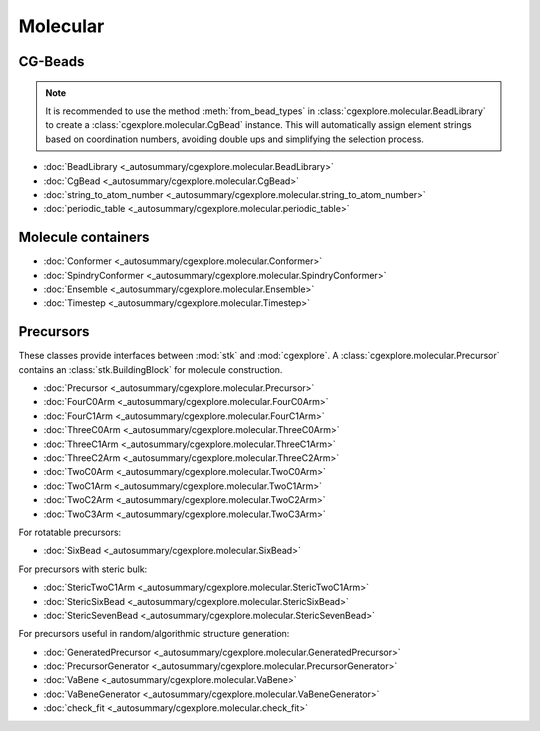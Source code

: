 Molecular
=========

CG-Beads
--------

.. note::

    It is recommended to use the method
    :meth:`from_bead_types` in :class:`cgexplore.molecular.BeadLibrary` to
    create a :class:`cgexplore.molecular.CgBead` instance.
    This will automatically assign element strings based on coordination
    numbers, avoiding double ups and simplifying the selection process.


- :doc:`BeadLibrary <_autosummary/cgexplore.molecular.BeadLibrary>`
- :doc:`CgBead <_autosummary/cgexplore.molecular.CgBead>`
- :doc:`string_to_atom_number <_autosummary/cgexplore.molecular.string_to_atom_number>`
- :doc:`periodic_table <_autosummary/cgexplore.molecular.periodic_table>`

Molecule containers
-------------------

- :doc:`Conformer <_autosummary/cgexplore.molecular.Conformer>`
- :doc:`SpindryConformer <_autosummary/cgexplore.molecular.SpindryConformer>`
- :doc:`Ensemble <_autosummary/cgexplore.molecular.Ensemble>`
- :doc:`Timestep <_autosummary/cgexplore.molecular.Timestep>`

Precursors
----------

These classes provide interfaces between :mod:`stk` and :mod:`cgexplore`. A
:class:`cgexplore.molecular.Precursor` contains an :class:`stk.BuildingBlock`
for molecule construction.

- :doc:`Precursor <_autosummary/cgexplore.molecular.Precursor>`
- :doc:`FourC0Arm <_autosummary/cgexplore.molecular.FourC0Arm>`
- :doc:`FourC1Arm <_autosummary/cgexplore.molecular.FourC1Arm>`
- :doc:`ThreeC0Arm <_autosummary/cgexplore.molecular.ThreeC0Arm>`
- :doc:`ThreeC1Arm <_autosummary/cgexplore.molecular.ThreeC1Arm>`
- :doc:`ThreeC2Arm <_autosummary/cgexplore.molecular.ThreeC2Arm>`
- :doc:`TwoC0Arm <_autosummary/cgexplore.molecular.TwoC0Arm>`
- :doc:`TwoC1Arm <_autosummary/cgexplore.molecular.TwoC1Arm>`
- :doc:`TwoC2Arm <_autosummary/cgexplore.molecular.TwoC2Arm>`
- :doc:`TwoC3Arm <_autosummary/cgexplore.molecular.TwoC3Arm>`

For rotatable precursors:


- :doc:`SixBead <_autosummary/cgexplore.molecular.SixBead>`

For precursors with steric bulk:

- :doc:`StericTwoC1Arm <_autosummary/cgexplore.molecular.StericTwoC1Arm>`
- :doc:`StericSixBead <_autosummary/cgexplore.molecular.StericSixBead>`
- :doc:`StericSevenBead <_autosummary/cgexplore.molecular.StericSevenBead>`

For precursors useful in random/algorithmic structure generation:

- :doc:`GeneratedPrecursor <_autosummary/cgexplore.molecular.GeneratedPrecursor>`
- :doc:`PrecursorGenerator <_autosummary/cgexplore.molecular.PrecursorGenerator>`
- :doc:`VaBene <_autosummary/cgexplore.molecular.VaBene>`
- :doc:`VaBeneGenerator <_autosummary/cgexplore.molecular.VaBeneGenerator>`
- :doc:`check_fit <_autosummary/cgexplore.molecular.check_fit>`


.. For rigid, shape-based precursors:

..   - :doc:`ShapePrecursor <_autosummary/cgexplore.molecular.ShapePrecursor>`
..   - :doc:`DiatomShape <_autosummary/cgexplore.molecular.DiatomShape>`
..   - :doc:`TriangleShape <_autosummary/cgexplore.molecular.TriangleShape>`
..   - :doc:`SquareShape <_autosummary/cgexplore.molecular.SquareShape>`
..   - :doc:`StarShape <_autosummary/cgexplore.molecular.StarShape>`
..   - :doc:`HexagonShape <_autosummary/cgexplore.molecular.HexagonShape>`
..   - :doc:`TdShape <_autosummary/cgexplore.molecular.TdShape>`
..   - :doc:`CuShape <_autosummary/cgexplore.molecular.CuShape>`
..   - :doc:`OcShape <_autosummary/cgexplore.molecular.OcShape>`
..   - :doc:`V2P3Shape <_autosummary/cgexplore.molecular.V2P3Shape>`
..   - :doc:`V2P4Shape <_autosummary/cgexplore.molecular.V2P4Shape>`
..   - :doc:`V4P62Shape <_autosummary/cgexplore.molecular.V4P62Shape>`
..   - :doc:`V6P9Shape <_autosummary/cgexplore.molecular.V6P9Shape>`
..   - :doc:`V8P16Shape <_autosummary/cgexplore.molecular.V8P16Shape>`
..   - :doc:`V10P20Shape <_autosummary/cgexplore.molecular.V10P20Shape>`
..   - :doc:`V12P24Shape <_autosummary/cgexplore.molecular.V12P24Shape>`
..   - :doc:`V12P30Shape <_autosummary/cgexplore.molecular.V12P30Shape>`
..   - :doc:`V20P30Shape <_autosummary/cgexplore.molecular.V20P30Shape>`
..   - :doc:`V24P48Shape <_autosummary/cgexplore.molecular.V24P48Shape>`
